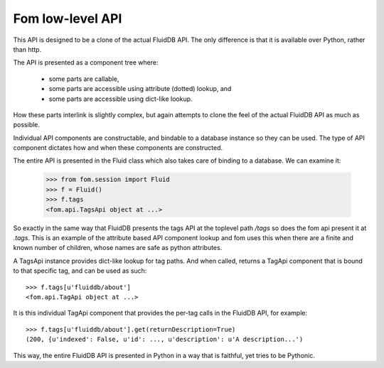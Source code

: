 
Fom low-level API
=================

This API is designed to be a clone of the actual FluidDB API. The only
difference is that it is available over Python, rather than http.

The API is presented as a component tree where:

    * some parts are callable,
    * some parts are accessible using attribute (dotted) lookup, and
    * some parts are accessible using dict-like lookup.

How these parts interlink is slightly complex, but again attempts to clone the
feel of the actual FluidDB API as much as possible.

Individual API components are constructable, and bindable to a database
instance so they can be used. The type of API component dictates how and when
these components are constructed.

The entire API is presented in the Fluid class which also takes care of
binding to a database. We can examine it:

    >>> from fom.session import Fluid
    >>> f = Fluid()
    >>> f.tags
    <fom.api.TagsApi object at ...>

So exactly in the same way that FluidDB presents the tags API at the
toplevel path `/tags` so does the fom api present it at `.tags`. This is an
example of the attribute based API component lookup and fom uses this when
there are a finite and known number of children, whose names are safe as
python attributes.

A TagsApi instance provides dict-like lookup for tag paths. And when called,
returns a TagApi component that is bound to that specific tag, and can be used
as such::

    >>> f.tags[u'fluiddb/about']
    <fom.api.TagApi object at ...>

It is this individual TagApi component that provides the per-tag calls in the
FluidDB API, for example::

    >>> f.tags[u'fluiddb/about'].get(returnDescription=True)
    (200, {u'indexed': False, u'id': ..., u'description': u'A description...')

This way, the entire FluidDB API is presented in Python in a way that is
faithful, yet tries to be Pythonic.

.. seealso::

    * Fom API documentation: http://bytebucket.org/aafshar/fom-main/wiki/api.html#fom-api
    * The FluidDB API documentation: `<http://api.fluidinfo.com/fluidDB/api/*/*/*>`_

